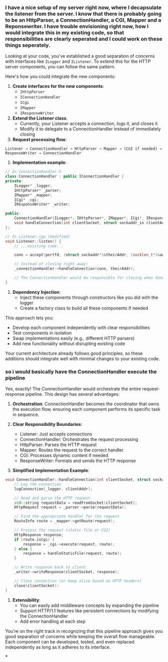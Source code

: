 :PROPERTIES:
:GPTEL_MODEL: claude-3-7-sonnet-20250219
:GPTEL_BACKEND: Claude
:GPTEL_SYSTEM: You are a large language model living in Emacs and a helpful assistant. Avoid long answers.
:GPTEL_BOUNDS: ((response (634 2748) (2824 4838)))
:END:

*** I have a nice setup of my server right now, where I decapsulate the listener from the server. I know that there is probably going to be an HttpParser, a ConnectionHandler, a CGI, Mapper and a Reponsewriter. I have trouble envisioning right now, how I would integrate this in my existing code, so that responsibilities are clearly seperated and I could work on these things seperately. 

Looking at your code, you've established a good separation of concerns with interfaces like =ILogger= and =IListener=. To extend this for the HTTP server components, you can follow the same pattern.

Here's how you could integrate the new components:

1. *Create interfaces for the new components*:
   - =IHttpParser=
   - =IConnectionHandler=
   - =ICgi=
   - =IMapper=
   - =IResponseWriter=

2. *Extend the Listener class*:
   - Currently, your Listener accepts a connection, logs it, and closes it
   - Modify it to delegate to a ConnectionHandler instead of immediately closing

3. *Request processing flow*:
#+begin_src
Listener → ConnectionHandler → HttpParser → Mapper → (CGI if needed) → ResponseWriter → ConnectionHandler
#+end_src

4. *Implementation example*:

#+begin_src cpp
// In ConnectionHandler.h
class ConnectionHandler : public IConnectionHandler {
private:
    ILogger* _logger;
    IHttpParser* _parser;
    IMapper* _mapper;
    ICgi* _cgi;
    IResponseWriter* _writer;

public:
    ConnectionHandler(ILogger*, IHttpParser*, IMapper*, ICgi*, IResponseWriter*);
    void handleConnection(int clientSocket, struct sockaddr_in clientAddr);
};
#+end_src

#+begin_src cpp
// In Listener.cpp (modified)
void Listener::listen() {
    // ...existing code...

    conn = accept(portfd, (struct sockaddr*)&theirAddr, (socklen_t*)&addrlen);

    // Instead of closing right away:
    _connectionHandler->handleConnection(conn, theirAddr);

    // The ConnectionHandler would be responsible for closing when done
}
#+end_src

5. *Dependency Injection*:
   - Inject these components through constructors like you did with the logger
   - Create a factory class to build all these components if needed

This approach lets you:
- Develop each component independently with clear responsibilities
- Test components in isolation
- Swap implementations easily (e.g., different HTTP parsers)
- Add new functionality without disrupting existing code

Your current architecture already follows good principles, so these additions should integrate well with minimal changes to your existing code.

*** so i would basically have the ConnectionHandler execute the pipeline

Yes, exactly! The ConnectionHandler would orchestrate the entire request-response pipeline. This design has several advantages:

1. *Orchestration*: ConnectionHandler becomes the coordinator that owns the execution flow, ensuring each component performs its specific task in sequence.

2. *Clear Responsibility Boundaries*:
   - Listener: Just accepts connections
   - ConnectionHandler: Orchestrates the request processing
   - HttpParser: Parses the HTTP request
   - Mapper: Routes the request to the correct handler
   - CGI: Processes dynamic content if needed
   - ResponseWriter: Formats and sends the HTTP response

3. *Simplified Implementation Example*:

#+begin_src cpp
void ConnectionHandler::handleConnection(int clientSocket, struct sockaddr_in clientAddr) {
    // Log the connection
    logConnection(_logger, clientAddr);

    // Read and parse the HTTP request
    std::string requestData = readFromSocket(clientSocket);
    HttpRequest request = _parser->parse(requestData);

    // Find the appropriate handler for the request
    RouteInfo route = _mapper->getRoute(request);

    // Process the request (static file or CGI)
    HttpResponse response;
    if (route.isCgi) {
        response = _cgi->execute(request, route);
    } else {
        response = handleStaticFile(request, route);
    }

    // Write response back to client
    _writer->writeResponse(clientSocket, response);

    // Close connection (or keep alive based on HTTP headers)
    close(clientSocket);
}
#+end_src

4. *Extensibility*:
   - You can easily add middleware concepts by expanding the pipeline
   - Support HTTP/1.1 features like persistent connections by modifying the ConnectionHandler
   - Add error handling at each step

You're on the right track in recognizing that this pipeline approach gives you good separation of concerns while keeping the overall flow manageable. Each component can be developed, tested, and even replaced independently as long as it adheres to its interface.

***
